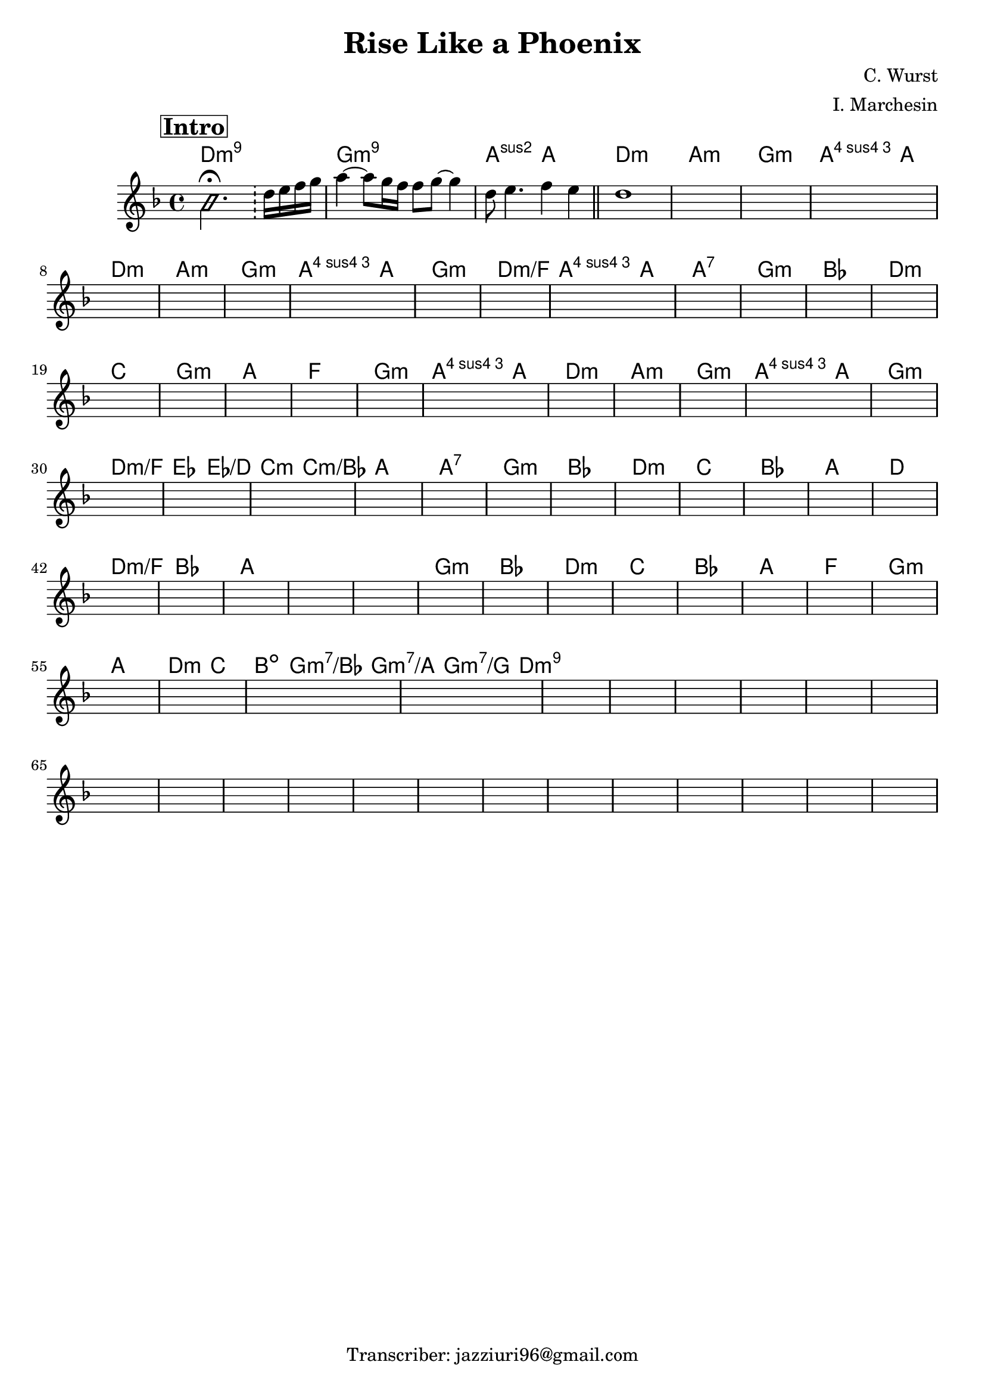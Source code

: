 \header {
  title = "Rise Like a Phoenix"
  composer = "C. Wurst"
  arranger = "I. Marchesin"
  tagline = "Transcriber: jazziuri96@gmail.com"
}

obbligato =
\relative c' {
  \clef treble
  \mark \markup {\bold \box "Intro"}
  \key d \minor
  \time 4/4

  \improvisationOn
  b'2. \fermata \bar "!"
  \improvisationOff
  d16 e f g |
  a4~ a8 g16 f f8 g~ g4 | 
  d8 e4. f4 e | 
  d1 |
  \once \hideNotes r1
  \once \hideNotes r1
  \once \hideNotes r1
  \once \hideNotes r1
  \once \hideNotes r1
  \once \hideNotes r1
  \once \hideNotes r1
  \once \hideNotes r1
  \once \hideNotes r1
  \once \hideNotes r1
  \once \hideNotes r1
  \once \hideNotes r1
  \once \hideNotes r1
  \once \hideNotes r1
  \once \hideNotes r1
  \once \hideNotes r1
  \once \hideNotes r1
  \once \hideNotes r1
  \once \hideNotes r1
  \once \hideNotes r1
  \once \hideNotes r1
  \once \hideNotes r1
  \once \hideNotes r1
  \once \hideNotes r1
  \once \hideNotes r1
  \once \hideNotes r1
  \once \hideNotes r1
  \once \hideNotes r1
  \once \hideNotes r1
  \once \hideNotes r1
  \once \hideNotes r1
  \once \hideNotes r1
  \once \hideNotes r1
  \once \hideNotes r1
  \once \hideNotes r1
  \once \hideNotes r1
  \once \hideNotes r1
  \once \hideNotes r1
  \once \hideNotes r1
  \once \hideNotes r1
  \once \hideNotes r1
  \once \hideNotes r1
  \once \hideNotes r1
  \once \hideNotes r1
  \once \hideNotes r1
  \once \hideNotes r1
  \once \hideNotes r1
  \once \hideNotes r1
  \once \hideNotes r1
  \once \hideNotes r1
  \once \hideNotes r1
  \once \hideNotes r1
  \once \hideNotes r1
  \once \hideNotes r1
  \once \hideNotes r1
  \once \hideNotes r1
  \once \hideNotes r1
  \once \hideNotes r1
  \once \hideNotes r1
  \once \hideNotes r1
  \once \hideNotes r1
  \once \hideNotes r1
  \once \hideNotes r1
  \once \hideNotes r1
  \once \hideNotes r1
  \once \hideNotes r1
  \once \hideNotes r1
  \once \hideNotes r1
  \once \hideNotes r1
  \once \hideNotes r1
  \once \hideNotes r1
  \once \hideNotes r1
  \once \hideNotes r1

}

armonie = 
\chordmode {

  d1:m9
  g:m9
  a2:2 a \bar "||"

  d1:m
  a:m
  g:m
  a2:4 a

  d1:m
  a:m
  g:m
  a2:4 a
  g1:m
  d:m/f
  a2:4 a
  a1:7

  g:m
  bes
  d:m
  c
  g:m
  a
  f
  g:m
  a2:4 a

  d1:m
  a:m
  g:m
  a2:4 a
  g1:m
  d:m/f
  ees2 ees/d
  c:m c:m/bes
  a1
  a:7

  g:m
  bes
  d:m
  c
  bes
  a
  d

  d:m/f
  bes
  a
  a
  a %"Rall..."

  g:m
  bes
  d:m
  c
  bes
  a
  f
  g:m

  a %fermata
  d2:m c
  b:dim \tuplet 3/2 { g:m7/bes g:m7/a g:m7/g } %"Rall..."
  d1:m9
}

\score {
  <<
    \new ChordNames {
    \set chordChanges = ##t
    \armonie
    }
    \new Staff \obbligato
  >>
  \layout {}
  \midi {}
}